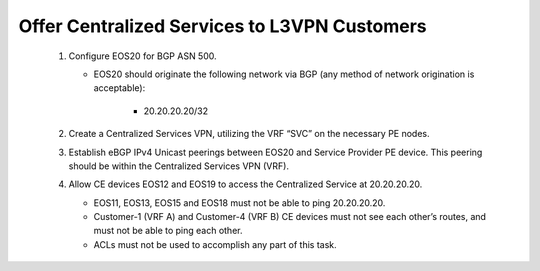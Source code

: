 Offer Centralized Services to L3VPN Customers
=========================================================================

   .. image:: ../../images/ratd_mesh_images/ratd_mesh_cent_svcs_l3vpn.png
      :align: center
  
   #. Configure EOS20 for BGP ASN 500.
   
      - EOS20 should originate the following network via BGP (any method of network origination is acceptable):
   
         - 20.20.20.20/32

   #. Create a Centralized Services VPN, utilizing the VRF “SVC” on the necessary PE nodes.

   #. Establish eBGP IPv4 Unicast peerings between EOS20 and Service Provider PE device.  This peering should be within the Centralized Services VPN (VRF).
   
   #. Allow CE devices EOS12 and EOS19 to access the Centralized Service at 20.20.20.20.

      - EOS11, EOS13, EOS15 and EOS18 must not be able to ping 20.20.20.20.
   
      - Customer-1 (VRF A) and Customer-4 (VRF B) CE devices must not see each other’s routes, and must not be able to ping each other.
   
      - ACLs must not be used to accomplish any part of this task.